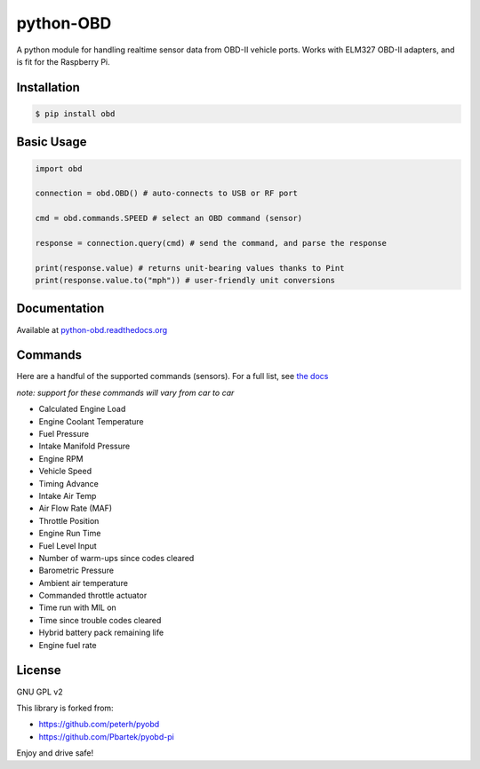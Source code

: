 python-OBD
==========

A python module for handling realtime sensor data from OBD-II vehicle
ports. Works with ELM327 OBD-II adapters, and is fit for the Raspberry
Pi.

Installation
------------

.. code:: shell

    $ pip install obd

Basic Usage
-----------

.. code:: python

    import obd

    connection = obd.OBD() # auto-connects to USB or RF port

    cmd = obd.commands.SPEED # select an OBD command (sensor)

    response = connection.query(cmd) # send the command, and parse the response

    print(response.value) # returns unit-bearing values thanks to Pint
    print(response.value.to("mph")) # user-friendly unit conversions

Documentation
-------------

Available at `python-obd.readthedocs.org`_

Commands
--------

Here are a handful of the supported commands (sensors). For a full list,
see `the docs`_

*note: support for these commands will vary from car to car*

-  Calculated Engine Load
-  Engine Coolant Temperature
-  Fuel Pressure
-  Intake Manifold Pressure
-  Engine RPM
-  Vehicle Speed
-  Timing Advance
-  Intake Air Temp
-  Air Flow Rate (MAF)
-  Throttle Position
-  Engine Run Time
-  Fuel Level Input
-  Number of warm-ups since codes cleared
-  Barometric Pressure
-  Ambient air temperature
-  Commanded throttle actuator
-  Time run with MIL on
-  Time since trouble codes cleared
-  Hybrid battery pack remaining life
-  Engine fuel rate

License
-------

GNU GPL v2

This library is forked from:

-  https://github.com/peterh/pyobd
-  https://github.com/Pbartek/pyobd-pi

Enjoy and drive safe!

.. _python-obd.readthedocs.org: http://python-obd.readthedocs.org/en/latest/
.. _the docs: http://python-obd.readthedocs.org/en/latest/Commands/#mode-01
